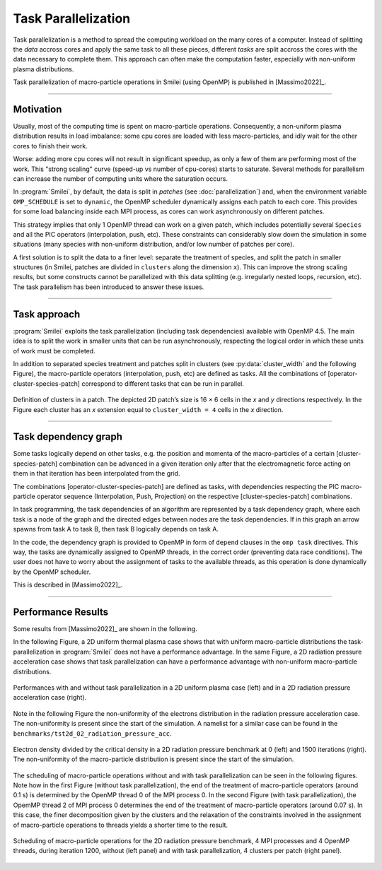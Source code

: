 Task Parallelization
----------------------

Task parallelization is a method to spread the computing workload on the many cores
of a computer. Instead of splitting the *data* accross cores and apply the same task
to all these pieces, different *tasks* are split accross the cores with the
data necessary to complete them. This approach can often make the computation faster, 
especially with non-uniform plasma distributions.

Task parallelization of macro-particle operations in Smilei (using OpenMP) is
published in [Massimo2022]_.

----

Motivation
^^^^^^^^^^

Usually, most of the computing time is spent on macro-particle operations.
Consequently, a non-uniform plasma distribution results in load imbalance:
some cpu cores are loaded with less macro-particles, and idly wait for the
other cores to finish their work.

Worse: adding more cpu cores will not result in significant speedup, as only
a few of them are performing most of the work. This "strong scaling" curve
(speed-up vs number of cpu-cores) starts to saturate. Several methods for
parallelism can increase the number of computing units where
the saturation occurs.

In :program:`Smilei`, by default, the data is split in *patches* (see
:doc:`parallelization`) and, when the environment variable ``OMP_SCHEDULE``
is set to ``dynamic``, the OpenMP scheduler dynamically assigns each patch
to each core. This provides for some load balancing inside each MPI process, as
cores can work asynchronously on different patches.

This strategy implies that only 1 OpenMP thread can work on a given patch,
which includes potentially several ``Species`` and all the PIC operators
(interpolation, push, etc). These constraints can considerably slow down the
simulation in some situations (many species with non-uniform distribution,
and/or low number of patches per core).

A first solution is to split the data to a finer level: separate the
treatment of species, and split the patch in smaller structures (in Smilei,
patches are divided in ``clusters`` along the dimension ``x``). This
can improve the strong scaling results, but some constructs cannot be
parallelized with this data splitting (e.g. irregularly nested loops, recursion,
etc). The task parallelism has been introduced to answer these issues.

----

Task approach
^^^^^^^^^^^^^^^^^^^^^^^^^^^^

:program:`Smilei` exploits the task parallelization (including task dependencies)
available with OpenMP 4.5.
The main idea is to split the work in smaller units that can be run asynchronously,
respecting the logical order in which these units of work must be completed.

In addition to separated species treatment and patches split in clusters
(see :py:data:`cluster_width` and the following Figure), the macro-particle 
operators (interpolation, push, etc) are defined as tasks. 
All the combinations of [operator-cluster-species-patch]
correspond to different tasks that can be run in parallel. 

.. _Cluster_definition_doc:

.. figure:: _static/Cluster_definition_doc.png
    :width: 60%
    :align: center

    Definition of clusters in a patch. The depicted 2D patch’s size is 16 × 6 cells 
    in the `x` and `y` directions respectively. In the Figure each cluster has an `x` 
    extension equal to ``cluster_width = 4`` cells in the `x` direction.

----

Task dependency graph
^^^^^^^^^^^^^^^^^^^^^^^^^^^^

Some tasks logically depend on other tasks, e.g. the position and momenta of the 
macro-particles of a certain [cluster-species-patch] combination can be 
advanced in a given iteration only after that the electromagnetic force acting 
on them in that iteration has been interpolated from the grid.

The combinations [operator-cluster-species-patch] are defined as tasks, with 
dependencies respecting the PIC macro-particle operator sequence 
(Interpolation, Push, Projection) on the respective [cluster-species-patch] 
combinations.

In task programming, the task dependencies of an algorithm are represented by 
a task dependency graph, where each task is a node of the graph and the directed 
edges between nodes are the task dependencies. If in this graph an arrow spawns 
from task A to task B, then task B logically depends on task A. 

In the code, the dependency graph is provided to OpenMP in form of ``depend``
clauses in the ``omp task`` directives. This way, the tasks are dynamically assigned 
to OpenMP threads, in the correct order (preventing data race conditions). 
The user does not have to worry about the assignment of tasks to 
the available threads, as this operation is done dynamically by the OpenMP scheduler.

This is described in [Massimo2022]_.

----

Performance Results
^^^^^^^^^^^^^^^^^^^^^

Some results from [Massimo2022]_ are shown in the following.

In the following Figure, a 2D uniform thermal plasma case shows that with 
uniform macro-particle distributions the task-parallelization in :program:`Smilei` 
does not have a performance advantage.
In the same Figure, a 2D radiation pressure acceleration case shows that task
parallelization can have a performance advantage with non-uniform macro-particle 
distributions.

.. _Cluster_width_scan_doc:

.. figure:: _static/Cluster_width_scan_doc.png
    :width: 90%
    :align: center

    Performances with and without task parallelization in a 2D uniform plasma case
    (left) and in a 2D radiation pressure acceleration case (right).

Note in the following Figure the non-uniformity of the electrons distribution
in the radiation pressure acceleration case. The non-uniformity is present since 
the start of the simulation. A namelist for a similar case can be found in the
``benchmarks/tst2d_02_radiation_pressure_acc``.


.. _radiation_pressure_rho:

.. figure:: _static/Radiation_Pressure_Rho.png
    :width: 60%
    :align: center

    Electron density divided by the critical density in a 2D radiation pressure 
    benchmark at 0 (left) and 1500 iterations (right). The non-uniformity of the 
    macro-particle distribution is present since the start of the simulation. 

The scheduling of macro-particle operations without and with task parallelization
can be seen in the following figures.
Note how in the first Figure (without task parallelization), the end of the 
treatment of macro-particle operators (around 0.1 s) is determined by the 
OpenMP thread 0 of the MPI process 0. In the second Figure (with task parallelization),
the OpemMP thread 2 of MPI process 0 determines the end of the 
treatment of macro-particle operators (around 0.07 s). In this case, the finer 
decomposition given by the clusters and the relaxation of the constraints involved
in the assignment of macro-particle operations to threads yields a shorter time
to the result.

.. _task_tracing_tasks:

.. figure:: _static/Task_tracing_doc.png
    :width: 100%
    :align: center

    Scheduling of macro-particle operations for the 2D radiation pressure benchmark, 
    4 MPI processes and 4 OpenMP threads, during iteration 1200, 
    without (left panel) and with task parallelization, 4 clusters per patch (right panel). 
    
